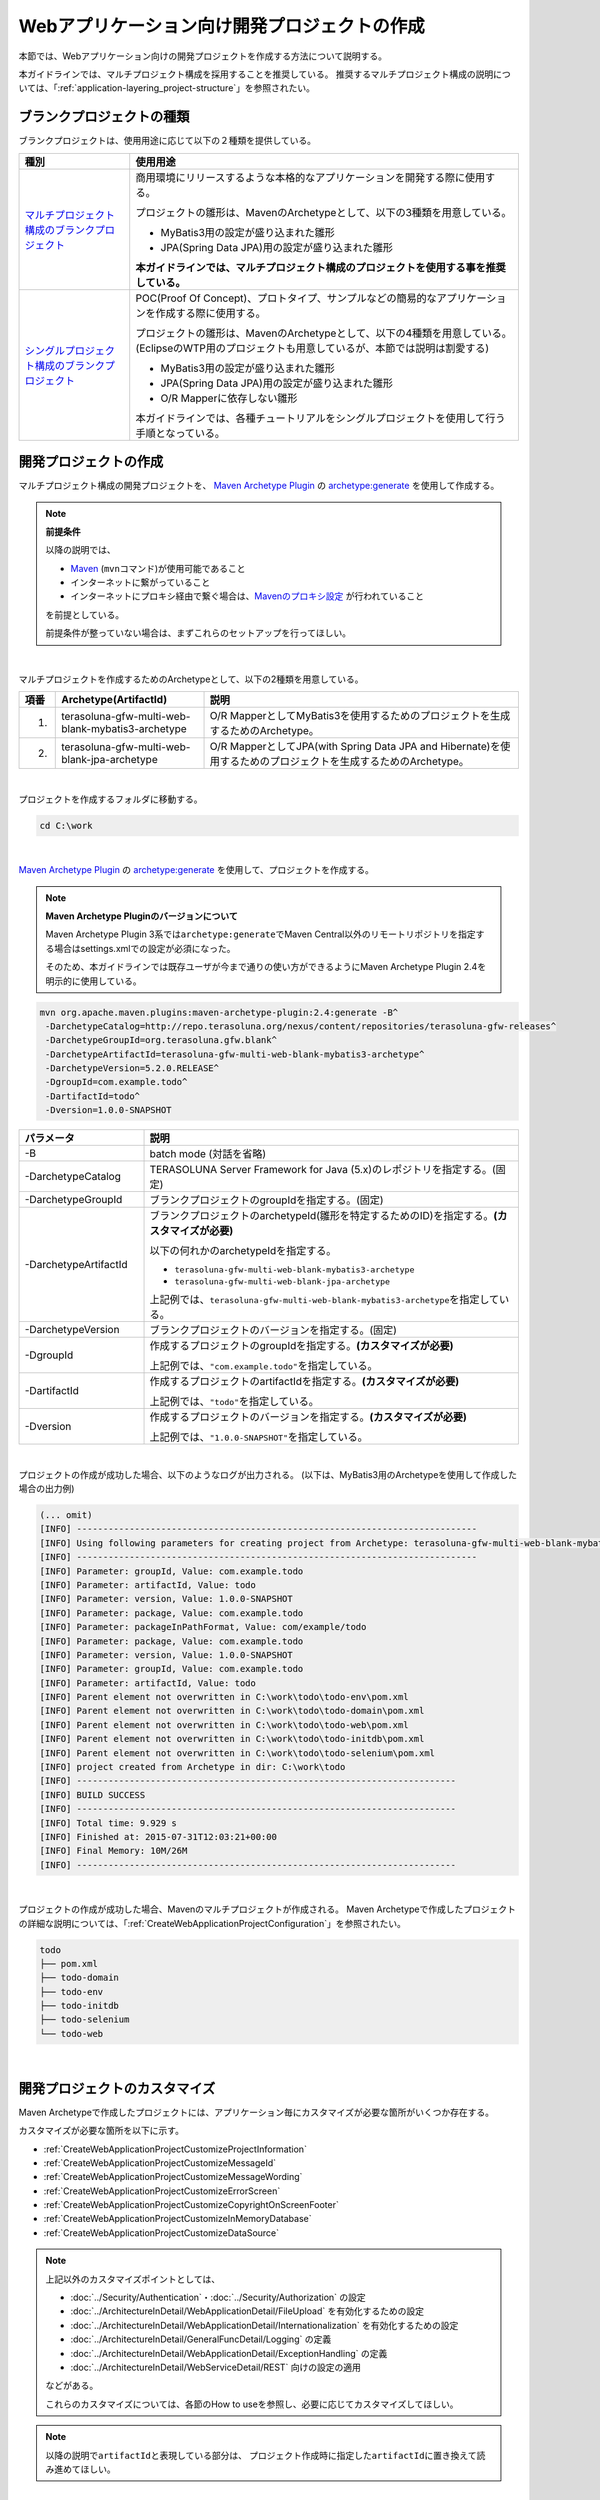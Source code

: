Webアプリケーション向け開発プロジェクトの作成
================================================================================

.. only:: html

 .. contents:: 目次
    :depth: 3
    :local:

本節では、Webアプリケーション向けの開発プロジェクトを作成する方法について説明する。

本ガイドラインでは、マルチプロジェクト構成を採用することを推奨している。
推奨するマルチプロジェクト構成の説明については、「:ref:`application-layering_project-structure`」を参照されたい。

.. _CreateProjectFromBlankTypes:

ブランクプロジェクトの種類
--------------------------------------------------------------------------------

ブランクプロジェクトは、使用用途に応じて以下の２種類を提供している。

.. tabularcolumns:: |p{0.20\linewidth}|p{0.80\linewidth}|
.. list-table::
    :header-rows: 1
    :widths: 20 70

    * - 種別
      - 使用用途
    * - | `マルチプロジェクト構成のブランクプロジェクト <https://github.com/terasolunaorg/terasoluna-gfw-web-multi-blank>`_
      - 商用環境にリリースするような本格的なアプリケーションを開発する際に使用する。

        プロジェクトの雛形は、MavenのArchetypeとして、以下の3種類を用意している。

        * MyBatis3用の設定が盛り込まれた雛形
        * JPA(Spring Data JPA)用の設定が盛り込まれた雛形

        **本ガイドラインでは、マルチプロジェクト構成のプロジェクトを使用する事を推奨している。**
    * - | `シングルプロジェクト構成のブランクプロジェクト <https://github.com/terasolunaorg/terasoluna-gfw-web-blank>`_
      - POC(Proof Of Concept)、プロトタイプ、サンプルなどの簡易的なアプリケーションを作成する際に使用する。

        プロジェクトの雛形は、MavenのArchetypeとして、以下の4種類を用意している。
        (EclipseのWTP用のプロジェクトも用意しているが、本節では説明は割愛する)

        * MyBatis3用の設定が盛り込まれた雛形
        * JPA(Spring Data JPA)用の設定が盛り込まれた雛形
        * O/R Mapperに依存しない雛形

        本ガイドラインでは、各種チュートリアルをシングルプロジェクトを使用して行う手順となっている。

.. _CreateWebApplicationProject:

開発プロジェクトの作成
--------------------------------------------------------------------------------

マルチプロジェクト構成の開発プロジェクトを、
`Maven Archetype Plugin <http://maven.apache.org/archetype/maven-archetype-plugin/>`_ の `archetype:generate <http://maven.apache.org/archetype/maven-archetype-plugin/generate-mojo.html>`_ を使用して作成する。

.. note:: **前提条件**

    以降の説明では、

    * `Maven <http://maven.apache.org/>`_ (\ ``mvn``\ コマンド)が使用可能であること
    * インターネットに繋がっていること
    * インターネットにプロキシ経由で繋ぐ場合は、`Mavenのプロキシ設定 <http://maven.apache.org/guides/mini/guide-proxies.html>`_  が行われていること

    を前提としている。

    前提条件が整っていない場合は、まずこれらのセットアップを行ってほしい。

|

マルチプロジェクトを作成するためのArchetypeとして、以下の2種類を用意している。

.. tabularcolumns:: |p{0.05\linewidth}|p{0.30\linewidth}|p{0.65\linewidth}|
.. list-table::
    :header-rows: 1
    :widths: 5 30 65

    * - 項番
      - Archetype(ArtifactId)
      - 説明
    * - 1.
      - terasoluna-gfw-multi-web-blank-mybatis3-archetype
      - O/R MapperとしてMyBatis3を使用するためのプロジェクトを生成するためのArchetype。
    * - 2.
      - terasoluna-gfw-multi-web-blank-jpa-archetype
      - O/R MapperとしてJPA(with Spring Data JPA and Hibernate)を使用するためのプロジェクトを生成するためのArchetype。

|

プロジェクトを作成するフォルダに移動する。

.. code-block:: console

    cd C:\work

|

`Maven Archetype Plugin <http://maven.apache.org/archetype/maven-archetype-plugin/>`_ の `archetype:generate <http://maven.apache.org/archetype/maven-archetype-plugin/generate-mojo.html>`_ を使用して、プロジェクトを作成する。

.. note:: **Maven Archetype Pluginのバージョンについて**

    Maven Archetype Plugin 3系では\ ``archetype:generate``\でMaven Central以外のリモートリポジトリを指定する場合はsettings.xmlでの設定が必須になった。

    そのため、本ガイドラインでは既存ユーザが今まで通りの使い方ができるようにMaven Archetype Plugin 2.4を明示的に使用している。

.. code-block:: console

    mvn org.apache.maven.plugins:maven-archetype-plugin:2.4:generate -B^
     -DarchetypeCatalog=http://repo.terasoluna.org/nexus/content/repositories/terasoluna-gfw-releases^
     -DarchetypeGroupId=org.terasoluna.gfw.blank^
     -DarchetypeArtifactId=terasoluna-gfw-multi-web-blank-mybatis3-archetype^
     -DarchetypeVersion=5.2.0.RELEASE^
     -DgroupId=com.example.todo^
     -DartifactId=todo^
     -Dversion=1.0.0-SNAPSHOT

.. tabularcolumns:: |p{0.25\linewidth}|p{0.75\linewidth}|
.. list-table::
    :header-rows: 1
    :widths: 25 75

    * - パラメータ
      - 説明
    * - | \-B
      - batch mode (対話を省略)
    * - | \-DarchetypeCatalog
      - TERASOLUNA Server Framework for Java (5.x)のレポジトリを指定する。(固定)
    * - | \-DarchetypeGroupId
      - ブランクプロジェクトのgroupIdを指定する。(固定)
    * - | \-DarchetypeArtifactId
      - ブランクプロジェクトのarchetypeId(雛形を特定するためのID)を指定する。**(カスタマイズが必要)**

        以下の何れかのarchetypeIdを指定する。

        * ``terasoluna-gfw-multi-web-blank-mybatis3-archetype``
        * ``terasoluna-gfw-multi-web-blank-jpa-archetype``

        上記例では、\ ``terasoluna-gfw-multi-web-blank-mybatis3-archetype``\ を指定している。
    * - | \-DarchetypeVersion
      - ブランクプロジェクトのバージョンを指定する。(固定)
    * - | \-DgroupId
      - 作成するプロジェクトのgroupIdを指定する。**(カスタマイズが必要)**

        上記例では、\ ``"com.example.todo"``\ を指定している。
    * - | \-DartifactId
      - 作成するプロジェクトのartifactIdを指定する。**(カスタマイズが必要)**

        上記例では、\ ``"todo"``\ を指定している。
    * - | \-Dversion
      - 作成するプロジェクトのバージョンを指定する。**(カスタマイズが必要)**

        上記例では、\ ``"1.0.0-SNAPSHOT"``\ を指定している。

|

プロジェクトの作成が成功した場合、以下のようなログが出力される。
(以下は、MyBatis3用のArchetypeを使用して作成した場合の出力例)

.. code-block:: console

    (... omit)
    [INFO] ----------------------------------------------------------------------------
    [INFO] Using following parameters for creating project from Archetype: terasoluna-gfw-multi-web-blank-mybatis3-archetype:5.2.0.RELEASE
    [INFO] ----------------------------------------------------------------------------
    [INFO] Parameter: groupId, Value: com.example.todo
    [INFO] Parameter: artifactId, Value: todo
    [INFO] Parameter: version, Value: 1.0.0-SNAPSHOT
    [INFO] Parameter: package, Value: com.example.todo
    [INFO] Parameter: packageInPathFormat, Value: com/example/todo
    [INFO] Parameter: package, Value: com.example.todo
    [INFO] Parameter: version, Value: 1.0.0-SNAPSHOT
    [INFO] Parameter: groupId, Value: com.example.todo
    [INFO] Parameter: artifactId, Value: todo
    [INFO] Parent element not overwritten in C:\work\todo\todo-env\pom.xml
    [INFO] Parent element not overwritten in C:\work\todo\todo-domain\pom.xml
    [INFO] Parent element not overwritten in C:\work\todo\todo-web\pom.xml
    [INFO] Parent element not overwritten in C:\work\todo\todo-initdb\pom.xml
    [INFO] Parent element not overwritten in C:\work\todo\todo-selenium\pom.xml
    [INFO] project created from Archetype in dir: C:\work\todo
    [INFO] ------------------------------------------------------------------------
    [INFO] BUILD SUCCESS
    [INFO] ------------------------------------------------------------------------
    [INFO] Total time: 9.929 s
    [INFO] Finished at: 2015-07-31T12:03:21+00:00
    [INFO] Final Memory: 10M/26M
    [INFO] ------------------------------------------------------------------------

|

プロジェクトの作成が成功した場合、Mavenのマルチプロジェクトが作成される。
Maven Archetypeで作成したプロジェクトの詳細な説明については、「:ref:`CreateWebApplicationProjectConfiguration`」を参照されたい。

.. code-block:: console

    todo
    ├── pom.xml
    ├── todo-domain
    ├── todo-env
    ├── todo-initdb
    ├── todo-selenium
    └── todo-web


|


.. _CreateWebApplicationProjectCustomize:

開発プロジェクトのカスタマイズ
--------------------------------------------------------------------------------

Maven Archetypeで作成したプロジェクトには、アプリケーション毎にカスタマイズが必要な箇所がいくつか存在する。

カスタマイズが必要な箇所を以下に示す。

- :ref:`CreateWebApplicationProjectCustomizeProjectInformation`
- :ref:`CreateWebApplicationProjectCustomizeMessageId`
- :ref:`CreateWebApplicationProjectCustomizeMessageWording`
- :ref:`CreateWebApplicationProjectCustomizeErrorScreen`
- :ref:`CreateWebApplicationProjectCustomizeCopyrightOnScreenFooter`
- :ref:`CreateWebApplicationProjectCustomizeInMemoryDatabase`
- :ref:`CreateWebApplicationProjectCustomizeDataSource`

.. note::

    上記以外のカスタマイズポイントとしては、

    * :doc:`../Security/Authentication`・:doc:`../Security/Authorization` の設定
    * :doc:`../ArchitectureInDetail/WebApplicationDetail/FileUpload` を有効化するための設定
    * :doc:`../ArchitectureInDetail/WebApplicationDetail/Internationalization` を有効化するための設定
    * :doc:`../ArchitectureInDetail/GeneralFuncDetail/Logging` の定義
    * :doc:`../ArchitectureInDetail/WebApplicationDetail/ExceptionHandling` の定義
    * :doc:`../ArchitectureInDetail/WebServiceDetail/REST` 向けの設定の適用

    などがある。

    これらのカスタマイズについては、各節のHow to useを参照し、必要に応じてカスタマイズしてほしい。


.. note::

    以降の説明で\ ``artifactId``\ と表現している部分は、
    プロジェクト作成時に指定した\ ``artifactId``\ に置き換えて読み進めてほしい。

|

.. _CreateWebApplicationProjectCustomizeProjectInformation:

POMファイルのプロジェクト情報
^^^^^^^^^^^^^^^^^^^^^^^^^^^^^^^^^^^^^^^^^^^^^^^^^^^^^^^^^^^^^^^^^^^^^^^^^^^^^^^^

Maven Archetypeで作成したプロジェクトのPOMファイルでは、

* プロジェクト名(\ ``name``\ 要素)
* プロジェクト説明(\ ``description``\ 要素)
* プロジェクトURL(\ ``url``\ 要素)
* プロジェクト創設年(\ ``inceptionYear``\ 要素)
* プロジェクトライセンス(\ ``licenses``\ 要素)
* プロジェクト組織(\ ``organization``\ 要素)

といったプロジェクト情報が、Archetype自身のプロジェクト情報が設定されている状態となっている。
実際の設定内容を以下に示す。

.. code-block:: xml

    <!-- ... -->

    <name>TERASOLUNA Server Framework for Java (5.x) Web Blank Multi Project</name>
    <description>Web Blank Multi Project using TERASOLUNA Server Framework for Java (5.x)</description>
    <url>http://terasoluna.org</url>
    <inceptionYear>2014</inceptionYear>
    <licenses>
        <license>
            <name>Apache License, Version 2.0</name>
            <url>http://www.apache.org/licenses/LICENSE-2.0.txt</url>
            <distribution>manual</distribution>
        </license>
    </licenses>
    <organization>
        <name>TERASOLUNA Framework Team</name>
        <url>http://terasoluna.org</url>
    </organization>

    <!-- ... -->

.. note::

    **プロジェクト情報には、適切な値を設定すること。**

|

カスタマイズ対象のファイルとカスタマイズ方法を以下に示す。

.. tabularcolumns:: |p{0.10\linewidth}|p{0.45\linewidth}|p{0.45\linewidth}|
.. list-table::
    :header-rows: 1
    :widths: 10 45 45

    * - 項番
      - 対象ファイル
      - カスタマイズ方法
    * - 1.
      - マルチプロジェクト全体の構成を定義するPOM(Project Object Model)ファイル

        ``artifactId/pom.xml``
      - プロジェクト情報に適切な値を指定する。

|

.. _CreateWebApplicationProjectCustomizeMessageId:

x.xx.fw.9999形式のメッセージID
^^^^^^^^^^^^^^^^^^^^^^^^^^^^^^^^^^^^^^^^^^^^^^^^^^^^^^^^^^^^^^^^^^^^^^^^^^^^^^^^

Maven Archetypeで作成したプロジェクトでは、\ ``x.xx.fw.9999``\ 形式のメッセージIDを、

* エラー画面に表示するメッセージ
* 例外発生時に出力するエラーログ

を生成する際に使用している。実際の使用箇所(サンプリング)を以下に示す。

**[application-messages.properties]**

.. code-block:: properties

    e.xx.fw.5001 = Resource not found.

**[JSP]**

.. code-block:: jsp

    <div class="error">
        <c:if test="${!empty exceptionCode}">[${f:h(exceptionCode)}]</c:if>
        <spring:message code="e.xx.fw.5001" />
    </div>

**[applicationContext.xml]**

.. code-block:: xml

    <bean id="exceptionCodeResolver"
        class="org.terasoluna.gfw.common.exception.SimpleMappingExceptionCodeResolver">
        <!-- ... -->
                <entry key="ResourceNotFoundException" value="e.xx.fw.5001" />
        <!-- ... -->
    </bean>

|

\ ``x.xx.fw.9999``\ 形式のメッセージIDは、
本ガイドラインの「:doc:`../ArchitectureInDetail/WebApplicationDetail/MessageManagement`」で紹介しているメッセージID体系であるが、
プロジェクト区分の値が暫定値「\ ``xx``\ 」の状態になっている。

.. note::

    * **本ガイドラインで紹介しているメッセージID体系を利用する場合は、プロジェクト区分に適切な値を指定すること。** 本ガイドラインで紹介しているメッセージID体系については、「:ref:`message-management_result-rule`」を参照されたい。
    * 本ガイドラインで紹介しているメッセージID体系を利用しない場合は、以下に示す修正対象ファイル内で使用しているメッセージIDを全て置き換える必要がある。

|

カスタマイズ対象のファイルとカスタマイズ方法を以下に示す。

.. tabularcolumns:: |p{0.10\linewidth}|p{0.45\linewidth}|p{0.45\linewidth}|
.. list-table::
    :header-rows: 1
    :widths: 10 45 45

    * - 項番
      - 対象ファイル
      - カスタマイズ方法
    * - 1.
      - メッセージ定義ファイル

        ``artifactId/artifactId-web/src/main/resources/i18n/application-messages.properties``
      - プロパティキーに指定しているメッセージIDのプロジェクト区分の暫定値「\ ``xx``\ 」を、適切な値に修正する。
    * - 2.
      - エラー画面用のJSP

        ``artifactId/artifactId-web/src/main/webapp/WEB-INF/views/common/error/*.jsp``
      - \ ``<spring:message>``\ 要素の\ ``code``\ 属性に指定しているメッセージIDのプロジェクト区分の暫定値「\ ``xx``\ 」を、適切な値に修正する。
    * - 3.
      - Webアプリケーション用のアプリケーションコンテキストを作成するためのBean定義ファイル

        ``artifactId/artifactId-web/src/main/resources/META-INF/spring/applicationContext.xml``
      - BeanIDが\ ``"exceptionCodeResolver"``\ のBean定義内で指定している例外コード(メッセージID)のプロジェクト区分の暫定値「\ ``xx``\ 」を、適切な値に修正する。

|

.. _CreateWebApplicationProjectCustomizeMessageWording:

メッセージ文言
^^^^^^^^^^^^^^^^^^^^^^^^^^^^^^^^^^^^^^^^^^^^^^^^^^^^^^^^^^^^^^^^^^^^^^^^^^^^^^^^

Maven Archetypeで作成したプロジェクトでは、いくつかのメッセージ定義を提供しているが、
メッセージ文言は簡易的なメッセージになっている。
実際のメッセージ(サンプリング)を以下に示す。

**[application-messages.properties]**

.. code-block:: properties

    e.xx.fw.5001 = Resource not found.

    # ...

    # typemismatch
    typeMismatch="{0}" is invalid.

    # ...

.. note::

    **メッセージ文言については、アプリケーション要件(メッセージ規約など)に合わせて修正すること。**

|

カスタマイズ対象のファイルとカスタマイズ方法を以下に示す。

.. tabularcolumns:: |p{0.10\linewidth}|p{0.45\linewidth}|p{0.45\linewidth}|
.. list-table::
    :header-rows: 1
    :widths: 10 45 45

    * - 項番
      - 対象ファイル
      - カスタマイズ方法
    * - 1.
      - メッセージ定義ファイル

        ``artifactId/artifactId-web/src/main/resources/i18n/application-messages.properties``
      - アプリケーション要件に応じたメッセージに修正する。

        入力チェックでエラーとなった際に表示するメッセージ(Bean Validationのメッセージ)についても、
        アプリケーション要件に応じて修正(デフォルトメッセージの上書き)が必要になる。
        デフォルトメッセージの上書き方法については、「:ref:`Validation_message_def`」を参照されたい。

|

.. _CreateWebApplicationProjectCustomizeErrorScreen:

エラー画面
^^^^^^^^^^^^^^^^^^^^^^^^^^^^^^^^^^^^^^^^^^^^^^^^^^^^^^^^^^^^^^^^^^^^^^^^^^^^^^^^

Maven Archetypeで作成したプロジェクトでは、エラーの種類毎にエラー画面を表示するためのJSP及びHTMLを提供しているが、

* 画面レイアウト
* 画面タイトル
* メッセージの文言

などが簡易的な実装になっている。実際のJSPの実装(サンプリング)を以下に示す。

**[JSP]**

.. code-block:: jsp

    <!DOCTYPE html>
    <html>
    <head>
    <meta charset="utf-8">
    <title>Resource Not Found Error!</title>
    <link rel="stylesheet"
        href="${pageContext.request.contextPath}/resources/app/css/styles.css">
    </head>
    <body>
        <div id="wrapper">
            <h1>Resource Not Found Error!</h1>
            <div class="error">
                <c:if test="${!empty exceptionCode}">[${f:h(exceptionCode)}]</c:if>
                <spring:message code="e.xx.fw.5001" />
            </div>
            <t:messagesPanel />
        <br>
        <!-- ... -->
        <br>
        </div>
    </body>
    </html>

.. note::

    **エラー画面を表示するためのJSPとHTMLについては、アプリケーション要件(UI規約など)に合わせて修正すること。**

|

カスタマイズ対象のファイルとカスタマイズ方法を以下に示す。

.. tabularcolumns:: |p{0.10\linewidth}|p{0.45\linewidth}|p{0.45\linewidth}|
.. list-table::
    :header-rows: 1
    :widths: 10 45 45

    * - 項番
      - 対象ファイル
      - カスタマイズ方法
    * - 1.
      - エラー画面用のJSP

        ``artifactId/artifactId-web/src/main/webapp/WEB-INF/views/common/error/*.jsp``
      - アプリケーション要件(UI規約など)に合わせて修正する。

        エラー画面を表示するJSPをカスタマイズする際は、「:doc:`../ArchitectureInDetail/WebApplicationDetail/ExceptionHandling` の :ref:`exception-handling-how-to-use-codingpoint-jsp-label`」を参照されたい。
    * - 2.
      - エラー画面用のHTML

        ``artifactId/artifactId-web/src/main/webapp/WEB-INF/views/common/error/unhandledSystemError.html``
      - アプリケーション要件(UI規約など)に合わせて修正する。

|

.. _CreateWebApplicationProjectCustomizeCopyrightOnScreenFooter:

画面フッターの著作権
^^^^^^^^^^^^^^^^^^^^^^^^^^^^^^^^^^^^^^^^^^^^^^^^^^^^^^^^^^^^^^^^^^^^^^^^^^^^^^^^

Maven Archetypeで作成したプロジェクトでは、Tilesを使用して画面レイアウトを構成しているが、
画面フッター部の著作権が暫定値「\ ``Copyright &copy; 20XX CompanyName``\ 」の状態になっている。
実際のJSPの実装(サンプリング)を以下に示す。

**[template.jsp]**

.. code-block:: jsp

    <div class="container">
      <tiles:insertAttribute name="header" />
      <tiles:insertAttribute name="body" />
      <hr>
      <p style="text-align: center; background: #e5eCf9;">Copyright
        &copy; 20XX CompanyName</p>
    </div>

.. note::

    **Tilesを使用して画面レイアウトを構成する場合は、著作権に適切な値を指定すること。**

|

カスタマイズ対象のファイルとカスタマイズ方法を以下に示す。

.. tabularcolumns:: |p{0.10\linewidth}|p{0.45\linewidth}|p{0.45\linewidth}|
.. list-table::
    :header-rows: 1
    :widths: 10 45 45

    * - 項番
      - 対象ファイル
      - カスタマイズ方法
    * - 1.
      - Tiles用のテンプレートJSP

        ``artifactId/artifactId-web/src/main/webapp/WEB-INF/views/layout/template.jsp``
      - 著作権の暫定値「\ ``Copyright &copy; 20XX CompanyName``\ 」を適切な値に修正する。

|

.. _CreateWebApplicationProjectCustomizeInMemoryDatabase:

インメモリデータベース(H2 Database)
^^^^^^^^^^^^^^^^^^^^^^^^^^^^^^^^^^^^^^^^^^^^^^^^^^^^^^^^^^^^^^^^^^^^^^^^^^^^^^^^

Maven Archetypeで作成したプロジェクトには、インメモリデータベース(H2 Database)をセットアップするための設定が行われているが、
これはちょっとした動作検証(プロトタイプ作成やPOC(Proof Of Concept))を行うための設定である。
そのため、本格的なアプリケーション開発を行う場合は、不要な設定になる。

**[artifactId-env.xml]**

.. code-block:: xml

    <jdbc:initialize-database data-source="dataSource"
        ignore-failures="ALL">
        <jdbc:script location="classpath:/database/${database}-schema.sql" encoding="UTF-8" />
        <jdbc:script location="classpath:/database/${database}-dataload.sql" encoding="UTF-8" />
    </jdbc:initialize-database>

.. code-block:: console

        └── src
            └── main
                └── resources
                    ├── META-INF
                  (...)
                    ├── database
                    │   ├── H2-dataload.sql
                    │   └── H2-schema.sql

.. note::

    **本格的なアプリケーション開発を行う場合は、インメモリデータベース(H2 Database)をセットアップするための定義とSQLを管理するためのディレクトリを削除すること。**

|

カスタマイズ対象のファイルとカスタマイズ方法を以下に示す。

.. tabularcolumns:: |p{0.10\linewidth}|p{0.45\linewidth}|p{0.45\linewidth}|
.. list-table::
    :header-rows: 1
    :widths: 10 45 45

    * - 項番
      - 対象ファイル
      - カスタマイズ方法
    * - 1.
      - 環境依存するコンポーネントを定義するBean定義ファイル

        ``artifactId-env/src/main/resources/META-INF/spring/artifactId-env.xml``
      - \ ``<jdbc:initialize-database>``\ 要素を削除する。
    * - 2.
      - インメモリデータベース(H2 Database)をセットアップするためのSQLを格納するディレクトリ

        ``artifactId/artifactId-env/src/main/resources/database/``
      - ディレクトリを削除する。

|

.. _CreateWebApplicationProjectCustomizeDataSource:

データソース設定
^^^^^^^^^^^^^^^^^^^^^^^^^^^^^^^^^^^^^^^^^^^^^^^^^^^^^^^^^^^^^^^^^^^^^^^^^^^^^^^^

Maven Archetypeで作成したプロジェクトでは、インメモリデータベース(H2 Database)にアクセスするためのデータソース設定が行われているが、
これはちょっとした動作検証(プロトタイプ作成やPOC(Proof Of Concept))を行うための設定である。
そのため、本格的なアプリケーション開発を行う場合は、
アプリケーション稼働時に利用するデータベースにアクセスするためのデータソース設定に変更する必要がある。

**[artifactId/artifactId-domain/pom.xml]**

.. code-block:: xml

    <dependency>
        <groupId>com.h2database</groupId>
        <artifactId>h2</artifactId>
        <scope>runtime</scope>
    </dependency>

.. note::

   上記設定例は、依存ライブラリのバージョンを親プロジェクトである terasoluna-gfw-parent で管理する前提であるため、pom.xmlでのバージョンの指定は不要である。
   上記の依存ライブラリはterasoluna-gfw-parentが利用している\ `Spring IO Platform <http://platform.spring.io/platform/>`_\ で定義済みである。

**[artifactId-infra.properties]**

.. code-block:: properties

    database=H2
    database.url=jdbc:h2:mem:todo;DB_CLOSE_DELAY=-1
    database.username=sa
    database.password=
    database.driverClassName=org.h2.Driver
    # connection pool
    cp.maxActive=96
    cp.maxIdle=16
    cp.minIdle=0
    cp.maxWait=60000

**[artifactId-env.xml]**

.. code-block:: xml

    <bean id="realDataSource" class="org.apache.commons.dbcp2.BasicDataSource"
        destroy-method="close">
        <property name="driverClassName" value="${database.driverClassName}" />
        <property name="url" value="${database.url}" />
        <property name="username" value="${database.username}" />
        <property name="password" value="${database.password}" />
        <property name="defaultAutoCommit" value="false" />
        <property name="maxTotal" value="${cp.maxActive}" />
        <property name="maxIdle" value="${cp.maxIdle}" />
        <property name="minIdle" value="${cp.minIdle}" />
        <property name="maxWaitMillis" value="${cp.maxWait}" />
    </bean>

.. note::

    **本格的なアプリケーション開発を行う場合は、アプリケーション稼働時に利用するデータベースにアクセスするためのデータソース設定に変更すること。**

    Maven Archetypeで作成したプロジェクトでは、Apache Commons DBCPを使用する設定となっているが、
    アプリケーションサーバから提供されているデータソースを使用して、
    JNDI(Java Naming and Directory Interface)経由でデータソースにアクセスする方法を採用するケースも多い。

    開発環境ではApache Commons DBCPのデータソースを使用して、
    テスト環境及び商用環境ではアプリケーションサーバから提供されているデータソースを使用するといった使い分けを行うケースもある。

    データソースの設定方法については、「:doc:`../ArchitectureInDetail/DataAccessDetail/DataAccessCommon` の :ref:`data-access-common_howtouse_datasource`」を参照されたい。

|

カスタマイズ対象のファイルとカスタマイズ方法を以下に示す。

.. tabularcolumns:: |p{0.10\linewidth}|p{0.45\linewidth}|p{0.45\linewidth}|
.. list-table::
    :header-rows: 1
    :widths: 10 45 45

    * - 項番
      - 対象ファイル
      - カスタマイズ方法
    * - 1.
      - POMファイル

        * ``artifactId/pom.xml``
        * ``artifactId/artifactId-web/pom.xml``
      - インメモリデータベース(H2 Database)のJDBCドライバを依存ライブラリから削除する。

        アプリケーション稼働時に利用するデータベースにアクセスするためのJDBCドライバを依存ライブラリに追加する。

    * - 2.
      - 環境依存する設定値を定義するプロパティファイル

        ``artifactId/artifactId-env/src/main/resources/META-INF/spring/artifactId-infra.properties``
      - データソースとしてApache Commons DBCPを使用する場合は、以下のプロパティにアプリケーション稼働時に利用するデータベースにアクセスするための接続情報を指定する。

        * ``database``
        * ``database.url``
        * ``database.username``
        * ``database.password``
        * ``database.driverClassName``

        アプリケーションサーバから提供されているデータソースを使用する場合は、以下のプロパティ以外は不要なプロパティになるので削除する。

        * ``database``

    * - 3.
      - 環境依存するコンポーネントを定義するBean定義ファイル

        ``artifactId/artifactId-env/src/main/resources/META-INF/spring/artifactId-env.xml``
      - アプリケーションサーバから提供されているデータソースを使用する場合は、JNDI経由で取得したデータソースを使用するように設定を変更する。

        データソースの設定方法については、「:doc:`../ArchitectureInDetail/DataAccessDetail/DataAccessCommon` の :ref:`data-access-common_howtouse_datasource`」を参照されたい。

.. note:: **環境依存する設定値を定義するプロパティファイルのdatabaseプロパティについて**

    O/R MapperとしてMyBatisを使用する場合は、\ ``database``\ プロパティは不要なプロパティである。
    削除してもよいが、使用しているデータベースを明示するために設定を残しておいてもよい。

.. tip:: **JDBCドライバの追加方法について**

    使用するデータベースがPostgreSQLとOracleの場合は、POMファイル内のコメントアウトを外せばよい。
    JDBCドライバのバージョンについては、使用するデータベースのバージョンに対応するバージョンに修正すること。

    ただしOracleを使用する場合は、コメントを外す前に、
    MavenのローカルリポジトリにOracleのJDBCドライバをインストールしておく必要がある。

    以下は、PostgreSQLを使用する場合の設定例である。

    * ``artifactId/pom.xml``

     .. code-block:: xml

                         <dependency>
                             <groupId>org.postgresql</groupId>
                             <artifactId>postgresql</artifactId>
                             <version>${postgresql.version}</version>
                         </dependency>
        <!--             <dependency> -->
        <!--                 <groupId>com.oracle</groupId> -->
        <!--                 <artifactId>ojdbc7</artifactId> -->
        <!--                 <version>${ojdbc.version}</version> -->
        <!--             </dependency> -->

            <!-- ... -->

            <postgresql.version>9.4-1206-jdbc41</postgresql.version>
            <ojdbc.version>12.1.0.2</ojdbc.version>

    * ``artifactId/artifactId-web/pom.xml``

     .. code-block:: xml

                     <dependency>
                         <groupId>org.postgresql</groupId>
                         <artifactId>postgresql</artifactId>
                         <scope>runtime</scope><!-- (1) -->
                     </dependency>
        <!--         <dependency> -->
        <!--             <groupId>com.oracle</groupId> -->
        <!--             <artifactId>ojdbc7</artifactId> -->
        <!--             <scope>runtime</scope> -->
        <!--         </dependency> -->

 .. tabularcolumns:: |p{0.10\linewidth}|p{0.90\linewidth}|
 .. list-table::
    :header-rows: 1
    :widths: 10 90

    * - 項番
      - 説明
    * - | (1)
      - JDBCドライバはコンパイルには使用せず、アプリケーション実行時のみ使用するため、\ ``runtime``\ スコープを指定している。

        単体テストで使用する場合などは、適切なスコープに変更して使用されたい。

|

.. _CreateWebApplicationProjectConfiguration:

開発プロジェクトの構成
--------------------------------------------------------------------------------

Maven Archetypeで作成したプロジェクトの構成について説明する。

Maven Archetypeで作成したプロジェクトは、以下の構成になっている。

* 本ガイドラインで推奨しているレイヤ毎のプロジェクト構成
* 本ガイドラインで紹介している環境依存性の排除を考慮したプロジェクト構成
* CI(Continuous Integration)を意識したプロジェクト構成

また、本ガイドラインで推奨している各種設定が盛り込まれた、

* Webアプリケーションの構成定義ファイル(web.xml)
* Spring FrameworkのBean定義ファイル
* Spring MVC用のBean定義ファイル
* Spring Security用のBean定義ファイル
* O/R Mapperの設定ファイル
* Tiles用の設定ファイル
* プロパティファイル(メッセージ定義ファイルなど)

と、アプリケーション要件との依存度が低い(=どんなアプリケーションでも作成する必要がある)コンポーネントの簡易実装として、

* Welcomeページを表示するためのControllerとJSP
* エラー画面を表示するためのJSP(HTML)
* Tiles用のテンプレートJSP
* JSPタグライブラリの読み込み設定などが定義されているインクルード用JSP
* アプリケーション全体の画面スタイルを定義するCSSファイル

などが提供されている。

.. warning:: **簡易実装として提供しているコンポーネントの扱いについて**

    簡易実装として提供しているコンポーネントは、以下のいずれかの対応を行うこと。

    * アプリケーション要件にあわせて修正
    * 不要なコンポーネントは削除

.. note:: **REST API用のプロジェクトを作成する場合の手順について**

    Maven Archetypeで作成したプロジェクトは、
    伝統的なWebアプリケーション(リクエストパラメータを受け取ってHTMLを応答するアプリケーション)を構築する際に必要となる推奨設定が行われている。

    そのため、JSONやXMLを扱うREST APIを構築する際には不要な設定が存在する。
    REST APIを構築するためのプロジェクトを作成する場合は、「:doc:`../ArchitectureInDetail/WebServiceDetail/REST` の :ref:`RESTHowToUseApplicationSettings`」を参照し、
    REST API向けの設定を適用してほしい。

.. note::

    以降の説明で\ ``artifactId``\ と表現している部分は、
    プロジェクト作成時に指定した\ ``artifactId``\ に置き換えて読み進めてほしい。

|

.. _CreateWebApplicationProjectConfigurationMulti:

マルチプロジェクトの構成
^^^^^^^^^^^^^^^^^^^^^^^^^^^^^^^^^^^^^^^^^^^^^^^^^^^^^^^^^^^^^^^^^^^^^^^^^^^^^^^^

まず、マルチプロジェクト全体の構成について説明する。

.. code-block:: console

    artifactId
        ├── pom.xml  ... (1)
        ├── artifactId-web  ... (2)
        ├── artifactId-domain  ... (3)
        ├── artifactId-env  ... (4)
        ├── artifactId-initdb  ... (5)
        └── artifactId-selenium  ... (6)

.. tabularcolumns:: |p{0.10\linewidth}|p{0.90\linewidth}|
.. list-table::
    :header-rows: 1
    :widths: 10 90
    :class: longtable

    * - | 項番
      - | 説明
    * - | (1)
      - マルチプロジェクト全体の構成を定義するPOM(Project Object Model)ファイル。

        このファイルでは、主に以下の定義を行う。

        * 依存ライブラリのバージョン
        * ビルド用のプラグインの設定(ビルド方法の設定)

        マルチプロジェクトの階層関係については、「:ref:`CreateWebApplicationProjectAppendixProjectHierarchicalStructure`」を参照されたい。

    * - | (2)
      - アプリケーション層(Web層)のコンポーネントを管理するモジュール。

        このモジュールでは、主に以下のコンポーネントやファイルを管理する。

        * Controllerクラス
        * 相関チェック用のValidatorクラス
        * Formクラス(REST APIの場合はResourceクラス)
        * View(JSP)
        * CSSファイル
        * JavaScriptファイル
        * アプリケーション層のコンポーネント用のJUnit
        * アプリケーション層のコンポーネントを定義するためのBean定義ファイル
        * Webアプリケーションの構成定義ファイル(web.xml)
        * メッセージ定義ファイル

    * - | (3)
      - ドメイン層のコンポーネントを管理するモジュール。

        このモジュールでは、主に以下のコンポーネントやファイルを管理する。

        * Entityなどのドメインオブジェクト
        * Repository
        * Service
        * DTO
        * ドメイン層のコンポーネント用のJUnit
        * ドメイン層のコンポーネントを定義するためのBean定義ファイル

    * - | (4)
      - 環境依存性をもつ設定ファイルを管理するモジュール。

        このモジュールでは、主に以下のファイルを管理する。

        * 環境依存するコンポーネントを定義するためのBean定義ファイル
        * 環境依存するプロパティ値を定義するプロパティファイル

    * - | (5)
      - データベースを初期化するためのSQLファイルを管理するモジュール

        このモジュールでは、主に以下のファイルを管理する。

        * テーブルなどのデータベースオブジェクトを作成するためのSQLファイル
        * マスタデータなどの初期データを投入するためのSQLファイル
        * E2E(End To End)テストで使用するテストデータを投入するためのSQLファイル

    * - | (6)
      - Seleniumを使用したE2Eテスト用のコンポーネントを管理するモジュール。

        このモジュールでは、主に以下のファイルを管理する。

        * Seleniumを操作してテストを行うJUnit
        * Assert時に使用する期待値ファイル(必要に応じて)

.. raw:: latex

   \newpage

.. note:: **本ガイドラインにおける「マルチプロジェクト」の用語定義について**

    Maven Archetypeで作成したプロジェクトは、正確にはマルチモジュール構成のプロジェクトとなる。

    本ガイドラインでは、マルチモジュールとマルチプロジェクトを同じ意味で使用していることを補足しておく。


.. note:: **２つのWebアプリケーションと１つの共通ライブラリが必要となる開発プロジェクトについて**

    * bar-parent
    * bar-initdb
    * bar-common
    * bar-common-web
    * bar-domain-a
    * bar-domain-b
    * bar-web-a
    * bar-web-b
    * bar-env
    * bar-web-a-selenium
    * bar-web-b-selenium
    
    それぞれのプロジェクトの内容は下記のようになる。
    
    * bar-parent
    
      parent-pom（親POM）と呼ばれるプロジェクト。pom.xmlファイルだけを持ち、
      その他のソースコードや設定ファイルは一切持たない、シンプルなプロジェクト。
      他のプロジェクトのpom上で、このbar-parentプロジェクトを<parent>タグに指定することによって、
      親POMに指定された共通設定情報を自身に反映させることができる。
    
    * bar-initdb
    
     RDBMSのテーブル定義(DDL)と初期データをINSERTするためのSQL文を格納する。
     これもmavenプロジェクトとして管理する。pom.xmlに `sql-maven-plugin <http://www.mojohaus.org/sql-maven-plugin/>`_ 
     の設定を定義することにより、ビルドライフサイクルの過程で任意のRDBMSに対するDDL文や初期データINSERT文の実行を自動化することができる。
    
    * bar-common
    
      プロジェクト共通ライブラリを格納する。ここはweb非依存にし、webに関わるクラスはbar-common-webに配置する。
    
    * bar-common-web
    
      プロジェクト共通webライブラリを格納する
    
    * bar-domain-a
    
      aドメインに関わるドメイン層のjavaクラス、単体テストケース等を格納するプロジェクト。最終的に*.jarファイル化する。
    
    * bar-domain-b
    
      bドメインに関わるドメイン層のクラス。
    
    * bar-web-a
    
      アプリケーション層のjavaクラス、jsp、設定ファイル、単体テストケース等を格納するプロジェクト。最終的にWebアプリケーションとして*.warファイル化する。
      bar-web-aは、bar-commonとbar-envへの依存性を持つ。
    
    * bar-web-b
    
      もう一つのサブシステムとしてのWebアプリケーション。構造はbar-web-aと同じ。
    
    * bar-env
    
      環境依存性のある設定ファイルだけを集めるプロジェクト。
    
    * bar-web-a-selenium
    
      web-aプロジェクトのための、`Selenium WebDriver <http://seleniumhq.org/projects/webdriver/>`_ によるテストケースを格納するプロジェクト。
    
    * bar-web-b-selenium
    
      web-bプロジェクトのための、`Selenium WebDriver <http://seleniumhq.org/projects/webdriver/>`_ によるテストケースを格納するプロジェクト。


.. _CreateWebApplicationProjectConfigurationWeb:

webモジュールの構成
^^^^^^^^^^^^^^^^^^^^^^^^^^^^^^^^^^^^^^^^^^^^^^^^^^^^^^^^^^^^^^^^^^^^^^^^^^^^^^^^

アプリケーション層(Web層)のコンポーネントを管理するモジュールの構成について説明する。

.. code-block:: console

    artifactId-web
        ├── pom.xml  ... (1)

.. tabularcolumns:: |p{0.10\linewidth}|p{0.90\linewidth}|
.. list-table::
    :header-rows: 1
    :widths: 10 90

    * - | 項番
      - | 説明
    * - | (1)
      - webモジュールの構成を定義するPOM(Project Object Model)ファイル。
        このファイルでは、以下の定義を行う。

        * 依存ライブラリとビルド用プラグインの定義
        * warファイルを作成するための定義

.. note:: **REST API用のプロジェクトを作成する際のwebモジュールのモジュール名について**

    REST APIを構築する場合は、モジュール名を\ ``artifactId-api``\といった感じの名前にしておくと、
    アプリケーションの種類が識別しやすくなる。

|

.. code-block:: console

        └── src
            ├── main
            │   ├── java
            │   │   └── com
            │   │       └── example
            │   │           └── project
            │   │               └── app  ... (2)
            │   │                   └── welcome
            │   │                       └── HelloController.java  ... (3)
            │   ├── resources
            │   │   ├── META-INF
            │   │   │   ├── dozer  ... (4)
            │   │   │   └── spring  ... (5)
            │   │   │       ├── application.properties  ... (6)
            │   │   │       ├── applicationContext.xml  ... (7)
            │   │   │       ├── spring-mvc.xml  ... (8)
            │   │   │       └── spring-security.xml  ... (9)
            │   │   └── i18n  ... (10)
            │   │       └── application-messages.properties  ... (11)

.. raw:: latex

   \newpage

.. tabularcolumns:: |p{0.10\linewidth}|p{0.90\linewidth}|
.. list-table::
    :header-rows: 1
    :widths: 10 90
    :class: longtable

    * - | 項番
      - | 説明
    * - | (2)
      - アプリケーション層のクラスを格納するためのパッケージ。

        REST APIを構築する場合は、パッケージ名を\ ``api``\ といった感じの名前にしておくと、
        コンポーネントの種類が識別しやすくなる。
    * - | (3)
      - Welcomeページを表示するためのリクエストを受け取るためのControllerクラス。
    * - | (4)
      - Dozer(Bean Mapper)のマッピング定義ファイルを格納するディレクトリ。
        Dozerについては、「:doc:`../ArchitectureInDetail/GeneralFuncDetail/Dozer`」を参照されたい。

        作成時点では空のディレクトリである。
        マッピングファイルが必要になった場合(高度なマッピングが必要になった場合)は、
        このディレクトリ配下に格納すると、自動的にマッピングファイルが読み込まれる。

        .. note::

            このディレクトリには、以下のファイルを格納する。

            * アプリケーション層のJavaBeanとドメイン層のJavaBeanをマッピングするための定義ファイル
            * アプリケーション層のJavaBean同士をマッピングするための定義ファイル

            ドメイン層のJavaBean同士のマッピングはドメイン層のディレクトリに格納することを推奨している。

    * - | (5)
      - Spring FrameworkのBean定義ファイルとプロパティファイルを格納するディレクトリ。
    * - | (6)
      - アプリケーション層で使用する設定値を定義するプロパティファイル。

        作成時点では、空のファイルである。
    * - | (7)
      - Webアプリケーション用のアプリケーションコンテキストを作成するためのBean定義ファイル。

        このファイルには、以下のBeanを定義する。

        * Webアプリケーション全体で使用するコンポーネント
        * ドメイン層のコンポーネント(ドメイン層のコンポーネントが定義されているBean定義ファイルをimportする)

    * - | (8)
      - \ ``DispatcherServlet``\ 用のアプリケーションコンテキストを作成するためのBean定義ファイル。

        このファイルには、以下のBeanを定義する。

        * Spring MVCのコンポーネント
        * アプリケーション層のコンポーネント

        REST APIを構築する場合は、ファイル名を\ ``spring-mvc-api.xml``\ といった感じの名前にしておくと、 アプリケーションの種類が識別しやすくなる。

    * - | (9)
      - Spring Securityのコンポーネントを定義するためのBean定義ファイル。

        このファイルは、Webアプリケーション用のアプリケーションコンテキストを作成する際に読み込む。
    * - | (10)
      - アプリケーション層で使用するメッセージ定義ファイルを格納するディレクトリ。
    * - | (11)
      - アプリケーション層で使用するメッセージを定義するプロパティファイル。

        作成時点では、いくつかの汎用的なメッセージが定義されている。

        .. note::

            **メッセージについては、アプリケーションの要件(メッセージ規約など)にあわせて必ず修正すること。**
            メッセージ定義については、「:doc:`../ArchitectureInDetail/WebApplicationDetail/MessageManagement`」を参照されたい。

.. raw:: latex

   \newpage

.. note::

    アプリケーションコンテキストとBean定義ファイルの関連については、
    「:ref:`CreateWebApplicationProjectAppendixApplicationContext`」を参照されたい。

|

.. code-block:: console

            │   └── webapp
            │       ├── WEB-INF
            │       │   ├── tiles  ... (12)
            │       │   │   └── tiles-definitions.xml
            │       │   ├── views  ... (13)
            │       │   │   ├── common
            │       │   │   │   ├── error  ... (14)
            │       │   │   │   │   ├── accessDeniedError.jsp
            │       │   │   │   │   ├── businessError.jsp
            │       │   │   │   │   ├── dataAccessError.jsp
            │       │   │   │   │   ├── invalidCsrfTokenError.jsp
            │       │   │   │   │   ├── missingCsrfTokenError.jsp
            │       │   │   │   │   ├── resourceNotFoundError.jsp
            │       │   │   │   │   ├── systemError.jsp
            │       │   │   │   │   ├── transactionTokenError.jsp
            │       │   │   │   │   └── unhandledSystemError.html
            │       │   │   │   └── include.jsp  ... (15)
            │       │   │   ├── layout  ... (16)
            │       │   │   │   ├── header.jsp
            │       │   │   │   └── template.jsp
            │       │   │   └── welcome
            │       │   │       └── home.jsp  ... (17)
            │       │   └── web.xml  ... (18)
            │       └── resources  ... (19)
            │           └── app
            │               └── css
            │                   └── styles.css  ... (20)
            └── test
                ├── java
                └── resources

.. tabularcolumns:: |p{0.10\linewidth}|p{0.90\linewidth}|
.. list-table::
    :header-rows: 1
    :widths: 10 90
    :class: longtable

    * - | 項番
      - | 説明
    * - | (12)
      - Tilesの設定ファイルを格納するディレクトリ。
        Tilesの設定ファイルについては、「:doc:`../ArchitectureInDetail/WebApplicationDetail/TilesLayout`」を参照されたい。
    * - | (13)
      - Viewを構築するテンプレートファイル(JSPなど)を格納するディレクトリ。
    * - | (14)
      - エラー画面を表示するためのJSP及びHTMLを格納するディレクトリ。

        作成時点では、アプリケーション実行時に発生する可能性があるエラーに対応するJSP(HTML)が格納されている。

        .. note::

            **エラー画面用のJSP及びHTMLについては、アプリケーションの要件(UI規約など)にあわせて必ず修正すること。**

    * - | (15)
      - インクルード用の共通JSPファイル。


        このファイルは、全てのJSPファイルの先頭にインクルードされる。
        インクルード用の共通JSPファイルについては、「:ref:`view_jsp_include-label`」を参照されたい。
    * - | (16)
      - Tilesのレイアウト用のJSPファイルを格納するディレクトリ。
        Tilesのレイアウト用のJSPファイルについては、「:doc:`../ArchitectureInDetail/WebApplicationDetail/TilesLayout`」を参照されたい。
    * - | (17)
      - Welcomeページを表示するJSPファイル。
    * - | (18)
      - Webアプリケーションの構成定義ファイル。
    * - | (19)
      - 静的なリソースファイルを格納するディレクトリ。

        このディレクトリは、リクエストの内容によって応答する内容がかわらないファイルを格納する。
        具体的には以下のファイルを格納する。

        * JavaScriptファイル
        * CSSファイル
        * 画像ファイル
        * HTMLファイル

        Spring MVCが提供する静的リソースの管理メカニズムを適用しやすくするために、
        専用のディレクトリを設ける構成を採用している。
    * - | (20)
      - アプリケーション全体に適用する画面スタイルを定義するCSSファイル。

.. raw:: latex

   \newpage

|

.. _CreateWebApplicationProjectConfigurationDomain:

domainモジュールの構成
^^^^^^^^^^^^^^^^^^^^^^^^^^^^^^^^^^^^^^^^^^^^^^^^^^^^^^^^^^^^^^^^^^^^^^^^^^^^^^^^

ドメイン層のコンポーネントを管理するモジュールの構成について説明する。

.. code-block:: console

    artifactId-domain
        ├── pom.xml  ... (1)

.. tabularcolumns:: |p{0.10\linewidth}|p{0.90\linewidth}|
.. list-table::
    :header-rows: 1
    :widths: 10 90

    * - | 項番
      - | 説明
    * - | (1)
      - domainモジュールの構成を定義するPOM(Project Object Model)ファイル。
        このファイルでは、以下の定義を行う。

        * 依存ライブラリとビルド用プラグインの定義
        * jarファイルを作成するための定義

|

.. code-block:: console

        └── src
            ├── main
            │   ├── java
            │   │   └── com
            │   │       └── example
            │   │           └── project
            │   │               └── domain  ... (2)
            │   │                   ├── model
            │   │                   ├── repository
            │   │                   └── service
            │   └── resources
            │       └── META-INF
            │           ├── dozer  ... (3)
            │           └── spring  ... (4)
            │               ├── artifactId-codelist.xml  ... (5)
            │               ├── artifactId-domain.xml  ... (6)
            │               └── artifactId-infra.xml  ... (7)


.. tabularcolumns:: |p{0.10\linewidth}|p{0.90\linewidth}|
.. list-table::
    :header-rows: 1
    :widths: 10 90

    * - | 項番
      - | 説明
    * - | (2)
      - ドメイン層のクラスを格納するためのパッケージ。
    * - | (3)
      - Dozer(Bean Mapper)のマッピング定義ファイルを格納するディレクトリ。
        Dozerについては、「:doc:`../ArchitectureInDetail/GeneralFuncDetail/Dozer`」を参照されたい。

        作成時点では空のディレクトリである。
        マッピングファイルが必要になった場合(高度なマッピングが必要になった場合)は、
        このディレクトリ配下に格納すると、自動的にマッピングファイルが読み込まれる。

        .. note::

            このディレクトリには、以下のファイルを格納する。

            * ドメイン層のJavaBean同士をマッピングするための定義ファイル

    * - | (4)
      - Spring FrameworkのBean定義ファイルとプロパティファイルを格納するディレクトリ。
    * - | (5)
      - コードリストを定義するためのBean定義ファイル。
    * - | (6)
      - ドメイン層のコンポーネントを定義するためのBean定義ファイル。

        このファイルには、以下のBeanを定義する。

        * ドメイン層のコンポーネント(Service, Repositoryなど)
        * インフラストラクチャ層のコンポーネント(インフラストラクチャ層のコンポーネントが定義されているBean定義ファイルをimportする)
        * Spring Frameworkから提供されているトランザクション管理用のコンポーネント

    * - | (7)
      - インフラストラクチャ層のコンポーネントを定義するためのBean定義ファイル。

        このファイルには、O/R MapperなどのBean定義を行う。

|

.. code-block:: console

            └── test
                ├── java
                │   └── com
                │       └── example
                │           └── project
                │               └── domain
                │                   ├── repository
                │                   └── service
                └── resources
                    └── test-context.xml  ... (8)


.. tabularcolumns:: |p{0.10\linewidth}|p{0.90\linewidth}|
.. list-table::
    :header-rows: 1
    :widths: 10 90

    * - | 項番
      - | 説明
    * - | (8)
      - ドメイン層のユニットテスト用のコンポーネントを定義するためのBean定義ファイル。

|

**MyBatis3用のプロジェクトを作成した場合**

.. code-block:: console

        └── src
            ├── main
            │   ├── java
           (...)
            │   └── resources
            │       ├── META-INF
            │       │   ├── dozer
            │       │   ├── mybatis  ... (9)
            │       │   │   └── mybatis-config.xml  ... (10)
            │       │   └── spring
           (...)
            │       └── com
            │           └── example
            │               └── project
            │                   └── domain
            │                       └── repository  ... (11)
            │                           └── sample
            │                               └── SampleRepository.xml  ... (12)

.. tabularcolumns:: |p{0.10\linewidth}|p{0.90\linewidth}|
.. list-table::
    :header-rows: 1
    :widths: 10 90

    * - | 項番
      - | 説明
    * - | (9)
      - MyBatis3の設定ファイルを格納するディレクトリ。
    * - | (10)
      - MyBatis3の設定ファイル。

        作成時点では、いくつかの推奨設定が定義されている。
    * - | (11)
      - MyBatis3のMapperファイルを格納するディレクトリ。
    * - | (12)
      - MyBatis3のMapperファイルのサンプルファイル。

        作成時点では、サンプル実装がコメントアウトされた状態になっている。
        **このファイルは最終的には不要なファイルである。**

|

.. _CreateWebApplicationProjectConfigurationEnv:

envモジュールの構成
^^^^^^^^^^^^^^^^^^^^^^^^^^^^^^^^^^^^^^^^^^^^^^^^^^^^^^^^^^^^^^^^^^^^^^^^^^^^^^^^

環境依存性をもつ設定ファイルを管理するモジュールの構成について説明する。

.. code-block:: console

    artifactId-env
        ├── configs  ... (1)
        │   ├── production-server  ... (2)
        │   │   └── resources
        │   └── test-server
        │       └── resources
        ├── pom.xml  ... (3)


.. tabularcolumns:: |p{0.10\linewidth}|p{0.90\linewidth}|
.. list-table::
    :header-rows: 1
    :widths: 10 90

    * - | 項番
      - | 説明
    * - | (1)
      - 環境依存する設定ファイルを管理するためのディレクトリ。

        環境毎にサブディレクトリを作成し、環境依存する設定ファイルを管理する。
    * - | (2)
      - 環境毎の設定ファイルを管理するためのディレクトリ。

        作成時点では、最もシンプルな構成として、以下のディレクトリ(雛形のディレクトリ)が用意されている。

        * production-server (商用環境向けの設定ファイルを格納するディレクトリ)
        * test-server (テスト環境向けの設定ファイルを格納するディレクトリ)

    * - | (3)
      - envモジュールの構成を定義するPOM(Project Object Model)ファイル。
        このファイルでは、以下の定義を行う。

        * 依存ライブラリとビルド用プラグインの定義
        * 環境毎のjarファイルを作成するためのProfileの定義

|

.. code-block:: console

        └── src
            └── main
                └── resources  ... (4)
                    ├── META-INF
                    │   └── spring
                    │       ├── artifactId-env.xml  ... (5)
                    │       └── artifactId-infra.properties  ... (6)
                    ├── database  ... (7)
                    │   ├── H2-dataload.sql
                    │   └── H2-schema.sql
                    ├── dozer.properties  ... (8)
                    ├── log4jdbc.properties  ... (9)
                    └── logback.xml  ... (10)

.. tabularcolumns:: |p{0.10\linewidth}|p{0.90\linewidth}|
.. list-table::
    :header-rows: 1
    :widths: 10 90

    * - | 項番
      - | 説明
    * - | (4)
      - 開発用の設定ファイルを管理するためのディレクトリ。
    * - | (5)
      - 環境依存するコンポーネントを定義するBean定義ファイル。

        このファイルには、以下のBeanを定義する。

        * データソース
        * 共通ライブラリから提供している\ ``JodaTimeDateFactory``\ (環境によって異なる実装を使用する場合)
        * Spring Frameworkから提供されているトランザクション管理用のコンポーネント (環境によって異なる実装を使用する場合)

    * - | (6)
      - 環境依存する設定値を定義するプロパティファイル。

        作成時点では、データソースの設定値(接続情報とコネクションプールの設定値)が定義されている。
    * - | (7)
      - インメモリデータベース(H2 Database)をセットアップするためのSQLを格納するディレクトリ。

        このディレクトリは、ちょっとした動作検証を行う時のために用意しているディレクトリである。
        **実際のアプリケーション開発で使用することは想定していないので、基本的にはこのディレクトリは削除すること。**
    * - | (8)
      - Dozer(Bean Mapper)のグローバル設定を行うためのプロパティファイル。
        Dozerについては、「:doc:`../ArchitectureInDetail/GeneralFuncDetail/Dozer`」を参照されたい。

        作成時点では、空のファイルである。(ファイルがないと起動時に警告ログが出力されるため、これを防ぐために空のファイルを用意している)
    * - | (9)
      - Log4jdbc-remix(JDBC関連のログ出力を行うライブラリ)のグローバル設定を行うためのプロパティファイル。
        Log4jdbc-remixについては、「:ref:`DataAccessCommonDataSourceDebug`」を参照されたい。

        作成時点では、ログに出力するSQLの改行に関する設定のみ指定されている。
    * - | (10)
      - Logback(ログ出力)の設定ファイル。
        ログ出力については、「:doc:`../ArchitectureInDetail/GeneralFuncDetail/Logging`」を参照されたい。

|

.. _CreateWebApplicationProjectConfigurationInitdb:

initdbモジュールの構成
^^^^^^^^^^^^^^^^^^^^^^^^^^^^^^^^^^^^^^^^^^^^^^^^^^^^^^^^^^^^^^^^^^^^^^^^^^^^^^^^

データベースを初期化するためのSQLファイルを管理するモジュールの構成について説明する。

.. code-block:: console

    artifactId-initdb
        ├── pom.xml  ... (1)
        └── src
            └── main
                └── sqls  ... (2)

.. tabularcolumns:: |p{0.10\linewidth}|p{0.90\linewidth}|
.. list-table::
    :header-rows: 1
    :widths: 10 90

    * - | 項番
      - | 説明
    * - | (1)
      - initdbモジュールの構成を定義するPOM(Project Object Model)ファイル。
        このファイルでは、以下の定義を行う。

        * ビルド用プラグイン(`SQL Maven Plugin <http://www.mojohaus.org/sql-maven-plugin/>`_)の定義

        作成時点では、PostgreSQL用の雛形設定が定義されている。
    * - | (2)
      - データベースを初期化するためのSQLファイルを格納するためのディレクトリ。

        作成時点では、空のディレクトリである。
        作成例については、`サンプルアプリケーションのinitdbプロジェクト <https://github.com/terasolunaorg/terasoluna-tourreservation-mybatis3/tree/5.2.0.RELEASE/terasoluna-tourreservation-initdb/src/main/sqls>`_ を参照されたい。

.. note::

    `SQL Maven Plugin <http://www.mojohaus.org/sql-maven-plugin/>`_ の `sql:execute <http://www.mojohaus.org/sql-maven-plugin/execute-mojo.html>`_ を使用して、SQLを実行できる。

        .. code-block:: console

            mvn sql:execute

|

.. _CreateWebApplicationProjectConfigurationSelenium:

seleniumモジュールの構成
^^^^^^^^^^^^^^^^^^^^^^^^^^^^^^^^^^^^^^^^^^^^^^^^^^^^^^^^^^^^^^^^^^^^^^^^^^^^^^^^

Seleniumを使用したE2E(End To End)テスト用のコンポーネントを管理するモジュールの構成について説明する。

.. code-block:: console

    artifactId-selenium
        ├── pom.xml  ... (1)
        └── src
            └── test  ... (2)
                ├── java
                │   └── com
                │       └── example
                │           └── project
                │               └── selenium
                │                   └── welcome
                │                       └── HelloTest.java  ... (3)
                └── resources
                    └── META-INF
                        └── spring
                            ├── selenium.properties  ... (4)
                            └── seleniumContext.xml  ... (5)

.. tabularcolumns:: |p{0.10\linewidth}|p{0.90\linewidth}|
.. list-table::
    :header-rows: 1
    :widths: 10 90

    * - | 項番
      - | 説明
    * - | (1)
      - seleniumモジュールの構成を定義するPOM(Project Object Model)ファイル。

        このファイルでは、以下の定義を行う。

        * 依存ライブラリとビルド用プラグインの定義
        * jarファイルを作成するための定義

    * - | (2)
      - テスト用のコンポーネントと設定ファイルを格納するディレクトリ。

        作成例については、`サンプルアプリケーションのseleniumプロジェクト <https://github.com/terasolunaorg/terasoluna-tourreservation-mybatis3/tree/5.2.0.RELEASE/terasoluna-tourreservation-selenium>`_ を参照されたい。

    * - | (3)
      - Selenium WebDriverを使用したサンプルテストクラス。

        作成時点では、Welcomeページのタイトルを検証するテストケースが実装されている。

    * - | (4)
      - テストで使用する設定値を定義するプロパティファイル。

        作成時点では、アプリケーションサーバのURLは\ ``http://localhost:8080/``\ である。

    * - | (5)
      - テスト用のコンポーネントを定義するためのBean定義ファイル。

        作成時点では、サンプルのテストを実行するために必要な設定がされている。

|

.. _CreateWebApplicationProjectAppendix:

Appendix
--------------------------------------------------------------------------------

.. _CreateWebApplicationProjectAppendixProjectHierarchicalStructure:

プロジェクトの階層構造
^^^^^^^^^^^^^^^^^^^^^^^^^^^^^^^^^^^^^^^^^^^^^^^^^^^^^^^^^^^^^^^^^^^^^^^^^^^^^^^^

Maven Archetypeで作成したプロジェクトのプロジェクト階層の構造を以下に示す。

.. figure:: images_CreateWebApplicationProject/CreateWebApplicationProjectHierarchicalStructure.png
    :width: 100%

.. tabularcolumns:: |p{0.10\linewidth}|p{0.90\linewidth}|
.. list-table::
    :header-rows: 1
    :widths: 10 90
    :class: longtable

    * - | 項番
      - | 説明
    * - | (1)
      - Maven Archetypeで作成したプロジェクト。

        Maven Archetypeで作成したプロジェクトはマルチモジュール構成となっており、
        親プロジェクトと各サブモジュールは相互参照の関係になっている。

        version 5.2.0.RELEASE用のMaven Archetypeで作成したプロジェクトでは、
        親プロジェクトとして「org.terasoluna.gfw:terasoluna-gfw-parent:5.2.0.RELEASE」を指定している。
    * - | (2)
      - TERASOLUNA Server Framework for Java (5.x) Parentプロジェクト。

        TERASOLUNA Server Framework for Java (5.x) Parentプロジェクトでは、

        * ビルド用のプラグインの設定
        * Spring IO Platform経由で管理されているライブラリのカスタマイズ(バージョンの調整)
        * Spring IO Platformで管理されていない推奨ライブラリのバージョン管理

        を行っている。

        なお、Spring IO Platform経由で依存ライブラリのバージョンを管理するために、本プロジェクトの\ ``<dependencyManagement>``\ に「Spring IO Platform」をインポートしている。
        
        利用しているSpring IO Platformのバージョンは\ :ref:`frameworkstack_using_oss_version`\参照のこと。
    * - | (3)
      - Spring IO Platformプロジェクト。

        親プロジェクトとして「org.springframework.boot:spring-boot-starter-parent:1.2.5.RELEASE」が指定されているため、spring-boot-starter-parentのpomファイルに定義されている\ ``<dependencyManagement>``\ の定義も、terasoluna-gfw-parentのpomファイルにインポートされる。
    * - | (4)
      - Spring Boot Starter Parentプロジェクト。

        親プロジェクトとして「org.springframework.boot:spring-boot-dependencies:1.2.5.RELEASE」が指定されているため、spring-boot-dependenciesのpomファイルに定義されている\ ``<dependencyManagement>``\の定義も、terasoluna-gfw-parentのpomファイルにインポートされる。
    * - | (5)
      - Spring Boot Dependenciesプロジェクト。

.. raw:: latex

   \newpage

.. tip::

    version 5.0.0.RELEASEより、Spring IO Platformの\ ``<dependencyManagement>``\ をインポートする構成に変更しており、
    推奨ライブラリのバージョン管理をSpring IO Platformに委譲するスタイルを採用している。

.. warning::

    version 5.0.0.RELEASEより、Spring IO Platformの\ ``<dependencyManagement>``\ をインポートする構成に変更したため、
    子プロジェクトからライブラリのバージョンを管理するためのプロパティにアクセスする事が出来なくなっている。

    そのため、子プロジェクト側でプロパティ値を参照又は上書きしている場合は、version 1.0.xからバージョンアップする際にpomファイルの修正が必要になる。

    なお、Spring IO Platformで管理していない推奨ライブラリ(TERASOLUNA Server Framework for Java (5.x)独自の推奨ライブラリ)については、
    従来通りバージョンを管理するためのプロパティにアクセスする事ができる。


|

.. _CreateWebApplicationProjectAppendixApplicationContext:

アプリケーションコンテキストの構成とBean定義ファイルの関係
^^^^^^^^^^^^^^^^^^^^^^^^^^^^^^^^^^^^^^^^^^^^^^^^^^^^^^^^^^^^^^^^^^^^^^^^^^^^^^^^

Spring Frameworkのアプリケーションコンテキスト(DIコンテナ)の構成とBean定義ファイルの関係を以下に示す。

.. figure:: images_CreateWebApplicationProject/CreateWebApplicationProjectApplicationContext.png
    :width: 100%

.. tabularcolumns:: |p{0.10\linewidth}|p{0.90\linewidth}|
.. list-table::
    :header-rows: 1
    :widths: 10 90
    :class: longtable

    * - | 項番
      - | 説明
    * - | (1)
      - Webアプリケーション用のアプリケーションコンテキスト。

        上記図で示す通り、

        * artifactId-web/src/main/resource/META-INF/spring/applicationContext.xml
        * artifactId-domain/src/main/resource/META-INF/spring/artifactId-domain.xml
        * artifactId-domain/src/main/resource/META-INF/spring/artifactId-infra.xml
        * artifactId-env/src/main/resource/META-INF/spring/artifactId-env.xml
        * artifactId-domain/src/main/resource/META-INF/spring/artifactId-codelist.xml
        * artifactId-web/src/main/resource/META-INF/spring/spring-security.xml

        で定義したコンポーネントがWebアプリケーション用のアプリケーションコンテキスト(DIコンテナ)に登録される。

        Webアプリケーション用のアプリケーションコンテキストに登録されているコンポーネントは、
        各\ ``DispatcherServlet``\ 用のアプリケーションコンテキストから参照する事ができる仕組みとなっている。
    * - | (2)
      - \ ``DispatcherServlet``\ 用のアプリケーションコンテキスト。

        上記図で示す通り、

        * artifactId-web/src/main/resource/META-INF/spring/spring-mvc.xml

        で定義したコンポーネントが\ ``DispatcherServlet``\ 用のアプリケーションコンテキスト(DIコンテナ)に登録される。

        \ ``DispatcherServlet``\ 用のアプリケーションコンテキストに存在しないコンポーネントは、
        Webアプリケーション用のアプリケーションコンテキスト(親コンテキスト)を参照して取得する仕組みになっているため、
        ドメイン層のコンポーネントをアプリケーション層のコンポーネントに対してインジェクションする事ができる。

.. raw:: latex

   \newpage

.. note:: **同じコンポーネントを両方のアプリケーションコンテキストに登録した時の動作について**

    Webアプリケーション用のアプリケーションコンテキストと\ ``DispatcherServlet``\ 用のアプリケーションコンテキストの両方に同じコンポーネントが登録されている場合は、
    同じアプリケーションコンテキスト(\ ``DispatcherServlet``\ 用のアプリケーションコンテキスト)内に登録されているコンポーネントがインジェクションされる点を補足しておく。

    特に、ドメイン層のコンポーネント(ServiceやRepositoryなど)を\ ``DispatcherServlet``\ 用のアプリケーションコンテキストに登録しないように注意する必要である。

    ドメイン層のコンポーネントを\ ``DispatcherServlet``\ 用のアプリケーションコンテキストに登録してしまうと、
    トランザクション制御を行うコンポーネント(AOP)が有効にならないため、データベースへの操作がコミットされない不具合が発生してしまう。

    なお、Maven Archetypeで作成したプロジェクトでは、上記のような現象は発生しないように設定が行われている。
    設定の追加又は変更を行う場合は、注意してほしい。

|

.. _CreateWebApplicationProjectAppendixDescribeConfigurationFile:

設定ファイルの解説
^^^^^^^^^^^^^^^^^^^^^^^^^^^^^^^^^^^^^^^^^^^^^^^^^^^^^^^^^^^^^^^^^^^^^^^^^^^^^^^^

.. todo::

    各種設定が意味することの理解度を高めるために、設定ファイルの解説を追加する予定である。

    * 機能詳細に説明があるものについては、機能詳細への参照を記載する。
    * 機能詳細に記載がないものについては、ここに説明を記載する。

    具体的な対応時期は未定。

|

オフライン環境におけるアプリケーション開発
^^^^^^^^^^^^^^^^^^^^^^^^^^^^^^^^^^^^^^^^^^^^^^^^^^^^^^^^^^^^^^^^^^^^^^^^^^^^^^^^

「:ref:`CreateWebApplicationProject`」では、
マルチプロジェクト構成の開発プロジェクトを、
`Maven Archetype Plugin <http://maven.apache.org/archetype/maven-archetype-plugin/>`_ の 
`archetype:generate <http://maven.apache.org/archetype/maven-archetype-plugin/generate-mojo.html>`_ を使用して作成する方法について述べた。
Mavenはオンライン環境での動作が前提であるが、
以下にオフライン環境でも使用できるようにする方法について述べる。

オフライン環境でプロジェクト開発を続けるためには、
開発に必要となるライブラリやプラグイン等のファイルを事前にコピーする必要がある。
以下の作業は **オンライン環境** で行うこと。

|

開発プロジェクトのルートディレクトリへ移動する。
ここでは「:ref:`CreateWebApplicationProject`」で作成したプロジェクトを例に説明をする。

.. code-block:: console

    cd C:\work\todo

|

プロジェクト開発に必要であるライブラリやプラグイン等のファイルをコピーする。
`Maven Archetype Plugin <http://maven.apache.org/archetype/maven-archetype-plugin/>`_ の 
`dependency:go-offline <https://maven.apache.org/plugins/maven-dependency-plugin/go-offline-mojo.html>`_ を実行することでコピーする。

.. code-block:: console

    mvn dependency:go-offline -Dmaven.repo.local=repository

.. tabularcolumns:: |p{0.25\linewidth}|p{0.75\linewidth}|
.. list-table::
    :header-rows: 1
    :widths: 25 75

    * - パラメータ
      - 説明
    * - | \--Dmaven.repo.local
      - コピー先を指定する。
        コピー先が存在しない場合は新たに作成される。
        今回はコピー先をrepositoryと指定している。

|

成果物を配布しやすくするために、warファイルまたはjarファイルを作成する。
この時、ビルドに必要となるライブラリやプラグイン等のファイルがコピーされる。

.. code-block:: console

    mvn package -Dmaven.repo.local=repository

|

ビルドが成功した場合、以下のようなログが出力される。

.. code-block:: console

	(... omit)    
	[INFO] ------------------------------------------------------------------------
	[INFO] Reactor Summary:
	[INFO]
	[INFO] TERASOLUNA Server Framework for Java (5.x) Web Blank Multi Project (MyBa
	tis3) SUCCESS [  0.006 s]
	[INFO] todo-env ........................................... SUCCESS [ 46.565 s]
	[INFO] todo-domain ........................................ SUCCESS [  0.684 s]
	[INFO] todo-web ........................................... SUCCESS [ 12.832 s]
	[INFO] todo-initdb ........................................ SUCCESS [  0.067 s]
	[INFO] todo-selenium ...................................... SUCCESS [01:13 min]
	[INFO] ------------------------------------------------------------------------
	[INFO] BUILD SUCCESS
	[INFO] ------------------------------------------------------------------------
	[INFO] Total time: 02:14 min
	[INFO] Finished at: 2015-10-01T10:32:34+09:00
	[INFO] Final Memory: 36M/206M
	[INFO] ------------------------------------------------------------------------

|

以上で、プロジェクト開発に必要なライブラリやプラグイン等のファイルをコピーした。
このrepositoryをオフライン環境マシンの${HOME}/.m2へコピーすることで、作業は完了となる。
オンライン環境で一度も実行していない処理をオフライン環境で実行すると、
必要なライブラリやプラグイン等のファイルを取得できず処理に失敗するが、
コピーを行ったことにより、オフライン環境へ移行した場合においても継続して開発を進めることが可能となる。

.. warning:: **オフライン環境での開発における注意点**

    オフライン環境では新規に依存関係をインターネットから取得することが不可能となるため、
    POM（Project Object Model）ファイルを編集しないこと。
    POMファイルに編集を加える場合は、再度オンライン環境へ戻る必要がある。

.. raw:: latex

   \newpage
